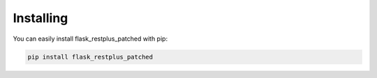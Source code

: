 **********
Installing
**********

You can easily install flask_restplus_patched with pip:

.. code-block:: sh

 pip install flask_restplus_patched

